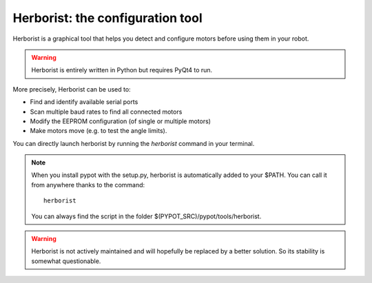 .. _herborist:

Herborist: the configuration tool
=================================

Herborist is a graphical tool that helps you detect and configure motors before using them in your robot.

.. warning:: Herborist is entirely written in Python but requires PyQt4 to run.

More precisely, Herborist can be used to:

* Find and identify available serial ports
* Scan multiple baud rates to find all connected motors
* Modify the EEPROM configuration (of single or multiple motors)
* Make motors move (e.g. to test the angle limits).

You can directly launch herborist by running the *herborist* command in your terminal.

.. note:: When you install pypot with the setup.py, herborist is automatically added to your $PATH. You can call it from anywhere thanks to the command::

        herborist

    You can always find the script in the folder $(PYPOT_SRC)/pypot/tools/herborist.

.. image:: herborist.png
    :align: center


.. warning:: Herborist is not actively maintained and will hopefully be replaced by a better solution. So its stability is somewhat questionable.
